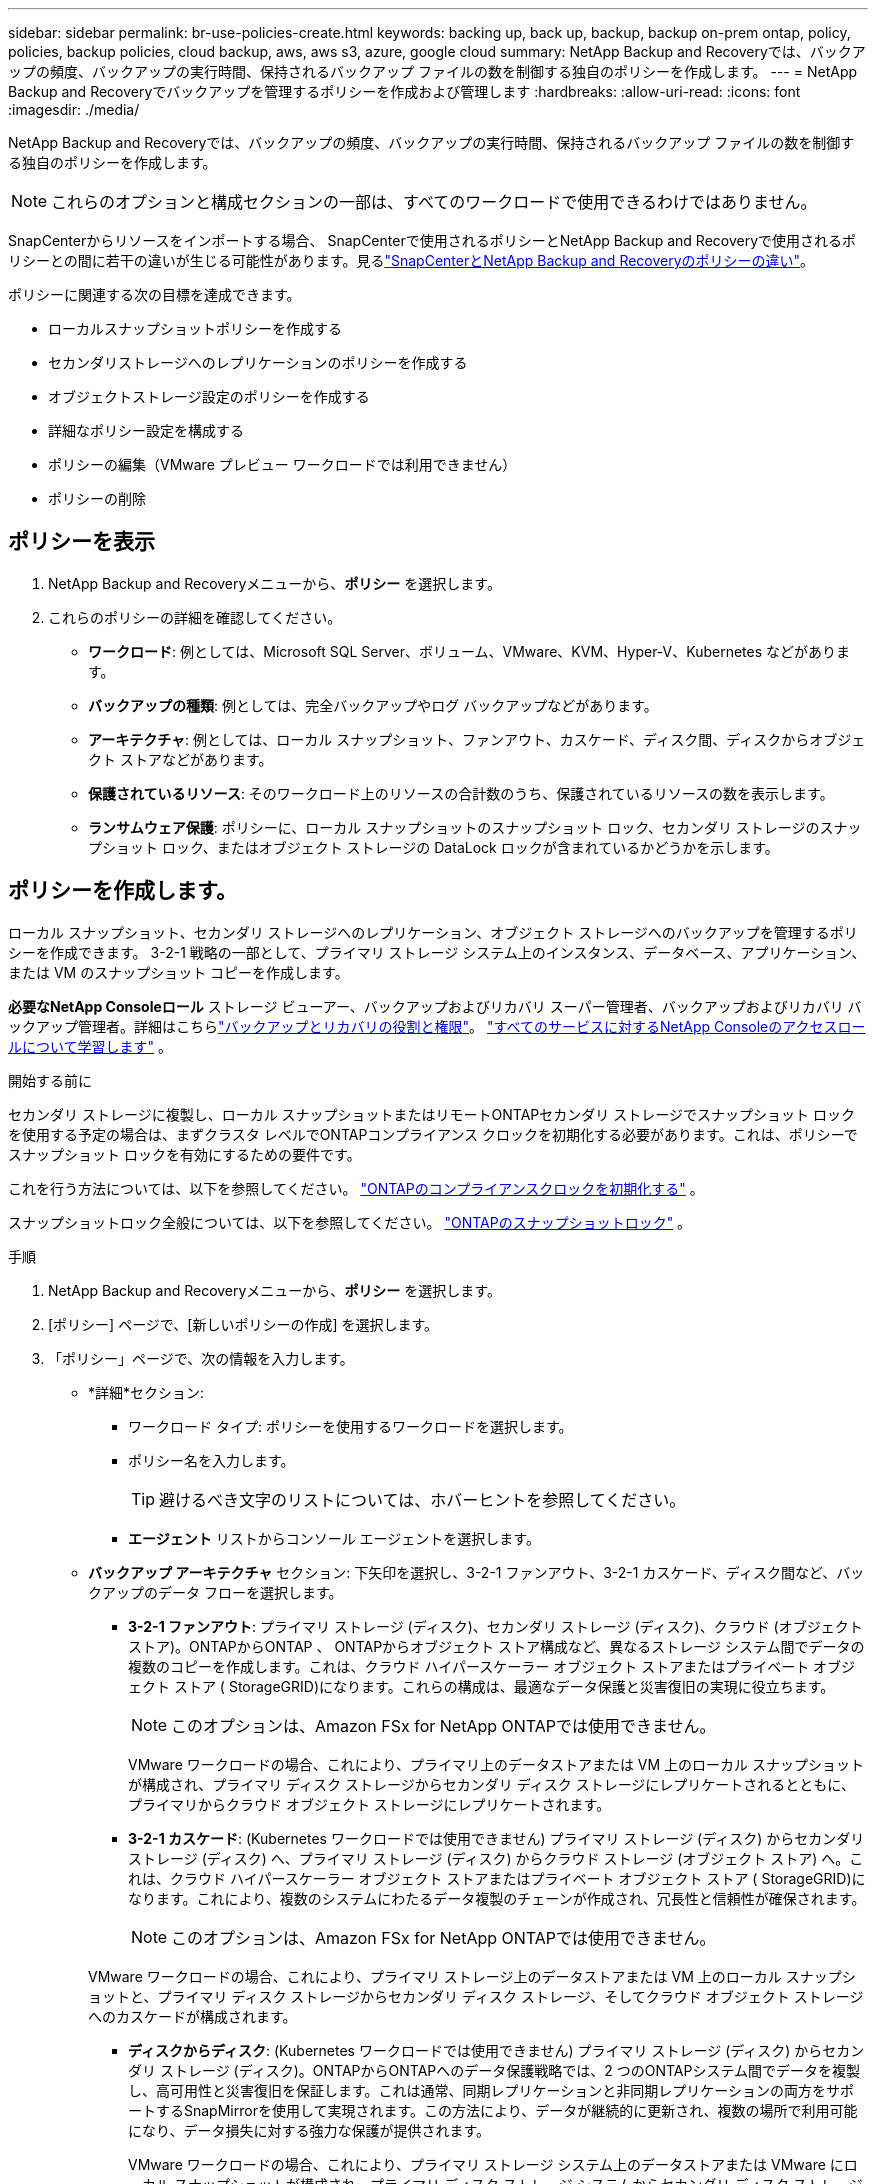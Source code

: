 ---
sidebar: sidebar 
permalink: br-use-policies-create.html 
keywords: backing up, back up, backup, backup on-prem ontap, policy, policies, backup policies, cloud backup, aws, aws s3, azure, google cloud 
summary: NetApp Backup and Recoveryでは、バックアップの頻度、バックアップの実行時間、保持されるバックアップ ファイルの数を制御する独自のポリシーを作成します。 
---
= NetApp Backup and Recoveryでバックアップを管理するポリシーを作成および管理します
:hardbreaks:
:allow-uri-read: 
:icons: font
:imagesdir: ./media/


[role="lead"]
NetApp Backup and Recoveryでは、バックアップの頻度、バックアップの実行時間、保持されるバックアップ ファイルの数を制御する独自のポリシーを作成します。


NOTE: これらのオプションと構成セクションの一部は、すべてのワークロードで使用できるわけではありません。

SnapCenterからリソースをインポートする場合、 SnapCenterで使用されるポリシーとNetApp Backup and Recoveryで使用されるポリシーとの間に若干の違いが生じる可能性があります。見るlink:reference-policy-differences-snapcenter.html["SnapCenterとNetApp Backup and Recoveryのポリシーの違い"]。

ポリシーに関連する次の目標を達成できます。

* ローカルスナップショットポリシーを作成する
* セカンダリストレージへのレプリケーションのポリシーを作成する
* オブジェクトストレージ設定のポリシーを作成する
* 詳細なポリシー設定を構成する
* ポリシーの編集（VMware プレビュー ワークロードでは利用できません）
* ポリシーの削除




== ポリシーを表示

. NetApp Backup and Recoveryメニューから、*ポリシー* を選択します。
. これらのポリシーの詳細を確認してください。
+
** *ワークロード*: 例としては、Microsoft SQL Server、ボリューム、VMware、KVM、Hyper-V、Kubernetes などがあります。
** *バックアップの種類*: 例としては、完全バックアップやログ バックアップなどがあります。
** *アーキテクチャ*: 例としては、ローカル スナップショット、ファンアウト、カスケード、ディスク間、ディスクからオブジェクト ストアなどがあります。
** *保護されているリソース*: そのワークロード上のリソースの合計数のうち、保護されているリソースの数を表示します。
** *ランサムウェア保護*: ポリシーに、ローカル スナップショットのスナップショット ロック、セカンダリ ストレージのスナップショット ロック、またはオブジェクト ストレージの DataLock ロックが含まれているかどうかを示します。






== ポリシーを作成します。

ローカル スナップショット、セカンダリ ストレージへのレプリケーション、オブジェクト ストレージへのバックアップを管理するポリシーを作成できます。  3-2-1 戦略の一部として、プライマリ ストレージ システム上のインスタンス、データベース、アプリケーション、または VM のスナップショット コピーを作成します。

*必要なNetApp Consoleロール* ストレージ ビューアー、バックアップおよびリカバリ スーパー管理者、バックアップおよびリカバリ バックアップ管理者。詳細はこちらlink:reference-roles.html["バックアップとリカバリの役割と権限"]。 https://docs.netapp.com/us-en/console-setup-admin/reference-iam-predefined-roles.html["すべてのサービスに対するNetApp Consoleのアクセスロールについて学習します"^] 。

.開始する前に
セカンダリ ストレージに複製し、ローカル スナップショットまたはリモートONTAPセカンダリ ストレージでスナップショット ロックを使用する予定の場合は、まずクラスタ レベルでONTAPコンプライアンス クロックを初期化する必要があります。これは、ポリシーでスナップショット ロックを有効にするための要件です。

これを行う方法については、以下を参照してください。 https://docs.netapp.com/us-en/ontap/snaplock/initialize-complianceclock-task.html["ONTAPのコンプライアンスクロックを初期化する"^] 。

スナップショットロック全般については、以下を参照してください。 https://docs.netapp.com/us-en/ontap/snaplock/snapshot-lock-concept.html["ONTAPのスナップショットロック"^] 。

.手順
. NetApp Backup and Recoveryメニューから、*ポリシー* を選択します。
. [ポリシー] ページで、[新しいポリシーの作成] を選択します。
. 「ポリシー」ページで、次の情報を入力します。
+
** *詳細*セクション:
+
*** ワークロード タイプ: ポリシーを使用するワークロードを選択します。
*** ポリシー名を入力します。
+

TIP: 避けるべき文字のリストについては、ホバーヒントを参照してください。

*** *エージェント* リストからコンソール エージェントを選択します。


** *バックアップ アーキテクチャ* セクション: 下矢印を選択し、3-2-1 ファンアウト、3-2-1 カスケード、ディスク間など、バックアップのデータ フローを選択します。
+
*** *3-2-1 ファンアウト*: プライマリ ストレージ (ディスク)、セカンダリ ストレージ (ディスク)、クラウド (オブジェクト ストア)。ONTAPからONTAP 、 ONTAPからオブジェクト ストア構成など、異なるストレージ システム間でデータの複数のコピーを作成します。これは、クラウド ハイパースケーラー オブジェクト ストアまたはプライベート オブジェクト ストア ( StorageGRID)になります。これらの構成は、最適なデータ保護と災害復旧の実現に役立ちます。
+

NOTE: このオプションは、Amazon FSx for NetApp ONTAPでは使用できません。

+
VMware ワークロードの場合、これにより、プライマリ上のデータストアまたは VM 上のローカル スナップショットが構成され、プライマリ ディスク ストレージからセカンダリ ディスク ストレージにレプリケートされるとともに、プライマリからクラウド オブジェクト ストレージにレプリケートされます。

*** *3-2-1 カスケード*: (Kubernetes ワークロードでは使用できません) プライマリ ストレージ (ディスク) からセカンダリ ストレージ (ディスク) へ、プライマリ ストレージ (ディスク) からクラウド ストレージ (オブジェクト ストア) へ。これは、クラウド ハイパースケーラー オブジェクト ストアまたはプライベート オブジェクト ストア ( StorageGRID)になります。これにより、複数のシステムにわたるデータ複製のチェーンが作成され、冗長性と信頼性が確保されます。
+

NOTE: このオプションは、Amazon FSx for NetApp ONTAPでは使用できません。

+
VMware ワークロードの場合、これにより、プライマリ ストレージ上のデータストアまたは VM 上のローカル スナップショットと、プライマリ ディスク ストレージからセカンダリ ディスク ストレージ、そしてクラウド オブジェクト ストレージへのカスケードが構成されます。

*** *ディスクからディスク*: (Kubernetes ワークロードでは使用できません) プライマリ ストレージ (ディスク) からセカンダリ ストレージ (ディスク)。ONTAPからONTAPへのデータ保護戦略では、2 つのONTAPシステム間でデータを複製し、高可用性と災害復旧を保証します。これは通常、同期レプリケーションと非同期レプリケーションの両方をサポートするSnapMirrorを使用して実現されます。この方法により、データが継続的に更新され、複数の場所で利用可能になり、データ損失に対する強力な保護が提供されます。
+
VMware ワークロードの場合、これにより、プライマリ ストレージ システム上のデータストアまたは VMware にローカル スナップショットが構成され、プライマリ ディスク ストレージ システムからセカンダリ ディスク ストレージ システムにデータが複製されます。

*** *ディスクからオブジェクトへのストア*: プライマリ ストレージ (ディスク) からクラウド (オブジェクト ストア) へ。これにより、 ONTAPシステムから AWS S3、Azure Blob Storage、 StorageGRIDなどのオブジェクト ストレージ システムにデータが複製されます。これは通常、最初のベースライン転送後に変更されたデータ ブロックのみを転送することで永久増分バックアップを提供するSnapMirror Cloud を使用して実現されます。これは、クラウド ハイパースケーラー オブジェクト ストアまたはプライベート オブジェクト ストア ( StorageGRID)になります。この方法は長期的なデータ保持とアーカイブに最適で、データ保護のためのコスト効率が高くスケーラブルなソリューションを提供します。
+
VMWare ワークロードの場合、これにより、プライマリ上のデータストアまたは VM 上のローカル スナップショットと、プライマリ ディスク ストレージからクラウド オブジェクト ストレージへのレプリケーションが構成されます。

*** *ディスク間のファンアウト*: (Kubernetes ワークロードでは使用できません) プライマリ ストレージ (ディスク) からセカンダリ ストレージ (ディスク) およびプライマリ ストレージ (ディスク) からセカンダリ ストレージ (ディスク)。
+

NOTE: ディスク間ファンアウト オプションには複数のセカンダリ設定を構成できます。

+
VMware ワークロードの場合、これによりプライマリ ディスク ストレージがセカンダリ ディスク ストレージに構成され、プライマリ ディスク ストレージがセカンダリ ディスク ストレージに複製されます。

*** *ローカル スナップショット*: 選択したボリューム (Microsoft SQL Server) 上のローカル スナップショット。ローカル スナップショットは、特定の時点でのデータの状態をキャプチャする、データ保護戦略の重要なコンポーネントです。これにより、ワークロードが実行されている実稼働ボリュームの読み取り専用のポイントインタイム コピーが作成されます。スナップショットは、最後のスナップショット以降のファイルの変更のみを記録するため、最小限のストレージスペースしか消費せず、パフォーマンスのオーバーヘッドもごくわずかです。ローカル スナップショットを使用すると、データの損失や破損から回復したり、災害復旧用のバックアップを作成したりできます。
+
VMware ワークロードの場合、これにより、プライマリ ストレージ システム上のデータストアまたは VM 上のローカル スナップショットが構成されます。









=== ローカルスナップショットポリシーを作成する

ローカル スナップショットの情報を提供します。

* スナップショット スケジュールを選択するには、[スケジュールの追加] オプションを選択します。最大 5 つのスケジュールを設定できます。
* *スナップショットの頻度*: 時間ごと、日ごと、週ごと、月ごと、または年ごとの頻度を選択します。年間頻度は Kubernetes ワークロードでは利用できません。
* *スナップショットの保持*: 保持するスナップショットの数を入力します。
* *ログ バックアップを有効にする*: (Microsoft SQL Server ワークロードと Oracle Database ワークロードにのみ適用されます。)このオプションを有効にすると、ログをバックアップし、ログ バックアップの頻度と保持期間を設定できます。これを行うには、ログ バックアップをあらかじめ構成しておく必要があります。見るlink:br-start-configure.html["ログディレクトリを構成する"]。
+
** *バックアップ後にアーカイブ ログを削除する*: (Oracle データベース ワークロードのみ) ログ バックアップが有効になっている場合は、オプションでこの機能を有効にして、バックアップとリカバリが Oracle アーカイブ ログを保持する期間を制限できます。保持期間と、バックアップとリカバリでアーカイブ ログを削除する場所を選択できます。


* *プロバイダー*: (Kubernetes ワークロードのみ) Kubernetes アプリケーション リソースをホストするストレージ プロバイダーを選択します。




=== セカンダリ設定（セカンダリストレージへのレプリケーション）のポリシーを作成する

セカンダリストレージへのレプリケーションに関する情報を提供します。ローカル スナップショット設定のスケジュール情報が、セカンダリ設定に表示されます。これらの設定は Kubernetes ワークロードでは使用できません。

* *バックアップ*: 時間ごと、日ごと、週ごと、月ごと、または年ごとの頻度を選択します。
* *バックアップ対象*: バックアップの対象となるセカンダリ ストレージ上のターゲット システムを選択します。
* *保持*: 保持するスナップショットの数を入力します。
* *スナップショットのロックを有効にする*: 改ざん防止スナップショットを有効にするかどうかを選択します。
* *スナップショットのロック期間*: スナップショットをロックする日数、月数、または年数を入力します。
* *二次転送*:
+
** * ONTAP転送スケジュール - インライン* オプションはデフォルトで選択されており、スナップショットがセカンダリ ストレージ システムに直ちに転送されることを示します。バックアップをスケジュールする必要はありません。
** その他のオプション: 延期転送を選択した場合、転送は即時に行われず、スケジュールを設定できます。


* * SnapMirrorとSnapVault SMAS セカンダリ リレーションシップ*: SQL Server ワークロードにSnapMirrorとSnapVault SMAS セカンダリ リレーションシップを使用します。




=== オブジェクトストレージ設定のポリシーを作成する

オブジェクト ストレージへのバックアップに関する情報を提供します。これらの設定は、Kubernetes ワークロードの「バックアップ設定」と呼ばれます。


NOTE: 表示されるフィールドは、選択したプロバイダーとアーキテクチャによって異なります。



==== AWSオブジェクトストレージのポリシーを作成する

次のフィールドに情報を入力します。

* *プロバイダー*: *AWS* を選択します。
* *AWS アカウント*: AWS アカウントを選択します。
* *バックアップターゲット*: 登録済みの S3 オブジェクトストレージターゲットを選択します。バックアップ環境内でターゲットにアクセスできることを確認します。
* *IPspace*: バックアップ操作に使用する IPspace を選択します。これは、複数の IPspace があり、どの IPspace をバックアップに使用するかを制御したい場合に便利です。
* *スケジュール設定*: ローカル スナップショットに設定されたスケジュールを選択します。スケジュールはローカル スナップショット スケジュールに従って設定されるため、削除することはできますが、追加することはできません。
* *保持コピー数*: 保持するスナップショットの数を入力します。
* *実行時間*: データをオブジェクト ストレージにバックアップするためのONTAP転送スケジュールを選択します。
* *オブジェクト ストアからアーカイブ ストレージにバックアップを階層化します*: バックアップをアーカイブ ストレージ (AWS Glacier など) に階層化する場合は、階層オプションとアーカイブする日数を選択します。
* *整合性スキャンを有効にする*: (Kubernetes ワークロードでは使用できません) オブジェクト ストレージで整合性スキャン (スナップショット ロック) を有効にするかどうかを選択します。これにより、バックアップが有効になり、正常に復元できることが保証されます。整合性スキャンの頻度は、デフォルトで 7 日に設定されています。バックアップが変更または削除されないように保護するには、「整合性スキャン」オプションを選択します。スキャンは最新のスナップショットに対してのみ実行されます。最新のスナップショットで整合性スキャンを有効または無効にすることができます。




==== Microsoft Azure オブジェクト ストレージのポリシーを作成する

次のフィールドに情報を入力します。

* *プロバイダー*: *Azure* を選択します。
* *Azure サブスクリプション*: 検出された Azure サブスクリプションを選択します。
* *Azure リソース グループ*: 検出された Azure リソース グループから選択します。
* *バックアップ対象*: 登録済みのオブジェクト ストレージ対象を選択します。バックアップ環境内でターゲットにアクセスできることを確認します。
* *IPspace*: バックアップ操作に使用する IPspace を選択します。これは、複数の IPspace があり、どの IPspace をバックアップに使用するかを制御したい場合に便利です。
* *スケジュール設定*: ローカル スナップショットに設定されたスケジュールを選択します。スケジュールはローカル スナップショット スケジュールに従って設定されるため、削除することはできますが、追加することはできません。
* *保持コピー数*: 保持するスナップショットの数を入力します。
* *実行時間*: データをオブジェクト ストレージにバックアップするためのONTAP転送スケジュールを選択します。
* *オブジェクト ストアからアーカイブ ストレージにバックアップを階層化します*: バックアップをアーカイブ ストレージに階層化する場合は、階層オプションとアーカイブする日数を選択します。
* *整合性スキャンを有効にする*: (Kubernetes ワークロードでは使用できません) オブジェクト ストレージで整合性スキャン (スナップショット ロック) を有効にするかどうかを選択します。これにより、バックアップが有効になり、正常に復元できることが保証されます。整合性スキャンの頻度は、デフォルトで 7 日に設定されています。バックアップが変更または削除されないように保護するには、「整合性スキャン」オプションを選択します。スキャンは最新のスナップショットに対してのみ実行されます。最新のスナップショットで整合性スキャンを有効または無効にすることができます。




==== StorageGRIDオブジェクトストレージのポリシーを作成する

次のフィールドに情報を入力します。

* *プロバイダー*: * StorageGRID*を選択します。
* * StorageGRID資格情報*: 検出された資格情報からStorageGRID資格情報を選択します。これらの資格情報は、 StorageGRIDオブジェクト ストレージ システムにアクセスするために使用され、[設定] オプションに入力されました。
* *バックアップターゲット*: 登録済みの S3 オブジェクトストレージターゲットを選択します。バックアップ環境内でターゲットにアクセスできることを確認します。
* *IPspace*: バックアップ操作に使用する IPspace を選択します。これは、複数の IPspace があり、どの IPspace をバックアップに使用するかを制御したい場合に便利です。
* *スケジュール設定*: ローカル スナップショットに設定されたスケジュールを選択します。スケジュールはローカル スナップショット スケジュールに従って設定されるため、削除することはできますが、追加することはできません。
* *保持コピー数*: 各頻度で保持するスナップショットの数を入力します。
* *オブジェクト ストレージの転送スケジュール*: (Kubernetes ワークロードでは使用できません) ONTAP転送スケジュールを選択して、データをオブジェクト ストレージにバックアップします。
* *整合性スキャンを有効にする*: (Kubernetes ワークロードでは使用できません) オブジェクト ストレージで整合性スキャン (スナップショット ロック) を有効にするかどうかを選択します。これにより、バックアップが有効になり、正常に復元できることが保証されます。整合性スキャンの頻度は、デフォルトで 7 日に設定されています。バックアップが変更または削除されないように保護するには、「整合性スキャン」オプションを選択します。スキャンは最新のスナップショットに対してのみ実行されます。最新のスナップショットで整合性スキャンを有効または無効にすることができます。
* *オブジェクト ストアからアーカイブ ストレージにバックアップを階層化します*: (Kubernetes ワークロードでは使用できません) バックアップをアーカイブ ストレージに階層化する場合は、階層オプションとアーカイブする日数を選択します。




=== ポリシーの詳細設定を構成する

必要に応じて、ポリシーで詳細設定を構成できます。これらの設定は、ローカル スナップショット、セカンダリ ストレージへのレプリケーション、オブジェクト ストレージへのバックアップなど、すべてのバックアップ アーキテクチャで使用できます。これらの設定は Kubernetes ワークロードでは使用できません。利用可能な詳細設定はページの上部で選択したワークロードによって異なるため、ここで説明する詳細設定はすべてのワークロードに適用されない可能性があります。  Kubernetes ワークロードのポリシーを構成する場合、詳細設定は使用できません。

.手順
. NetApp Backup and Recoveryメニューから、*ポリシー* を選択します。
. [ポリシー] ページで、[新しいポリシーの作成] を選択します。
. *ポリシー > 詳細*設定セクションで、*詳細アクションの選択*メニューを選択して、詳細設定のリストから選択します。
. 表示または変更したい設定を有効にして、[承認] を選択します。
. 次の情報を入力します。
+
** *コピーのみのバックアップ*: (Microsoft SQL Server ワークロードにのみ適用) 別のバックアップ アプリケーションを使用してリソースをバックアップする必要がある場合は、コピーのみのバックアップ (Microsoft SQL Server バックアップの一種) を選択します。
** *可用性グループの設定*: (Microsoft SQL Server ワークロードにのみ適用) 優先バックアップ レプリカを選択するか、特定のレプリカを指定します。この設定は、SQL Server 可用性グループがあり、バックアップに使用するレプリカを制御する場合に役立ちます。
** *最大転送速度*: 帯域幅の使用に制限を設けない場合は、*無制限*を選択します。転送速度を制限する場合は、「*制限*」を選択し、オブジェクト ストレージへのバックアップのアップロードに割り当てられるネットワーク帯域幅を 1 ～ 1,000 Mbps の範囲で選択します。デフォルトでは、 ONTAP は無制限の帯域幅を使用して、システム内のボリュームからオブジェクト ストレージにバックアップ データを転送できます。バックアップ トラフィックが通常のユーザー ワークロードに影響を与えていることに気付いた場合は、転送中に使用されるネットワーク帯域幅の量を減らすことを検討してください。
** *バックアップの再試行*: (VMware ワークロードには適用されません) 障害または中断が発生した場合にジョブを再試行するには、*障害時のジョブの再試行を有効にする* を選択します。スナップショットおよびバックアップ ジョブの最大再試行回数と再試行時間間隔を入力します。再集計は10未満でなければなりません。この設定は、障害や中断が発生した場合にバックアップ ジョブが再試行されるようにする場合に役立ちます。
+

TIP: スナップショット頻度が 1 時間に設定されている場合、再試行回数と合わせた最大遅延は 45 分を超えてはなりません。

** *VM 整合性スナップショットを有効にする*: (VMware ワークロードにのみ適用) VM 整合性スナップショットを有効にするかどうかを選択します。これにより、新しく作成されたスナップショットが、スナップショット作成時の仮想マシンの状態と一致することが保証されます。これは、バックアップが正常に復元され、データが一貫した状態であることを確認するのに役立ちます。これは既存のスナップショットには適用されません。
** *ランサムウェア スキャン*: 各バケットでランサムウェア スキャンを有効にするかどうかを選択します。これには、オブジェクト ストレージに対する DataLock ロックが必要です。スキャンの頻度を日単位で入力します。このオプションは、AWS および Microsoft Azure オブジェクト ストレージに適用されます。このオプションは、クラウド プロバイダーによっては追加料金が発生する場合があることに注意してください。
** *バックアップ検証*: (VMware ワークロードには適用されません) バックアップ検証を有効にするかどうか、また、すぐに実行するか後で行うかを選択します。この機能により、バックアップが有効であり、正常に復元できることが保証されます。バックアップの整合性を確保するには、このオプションを有効にすることをお勧めします。デフォルトでは、セカンダリ ストレージが構成されている場合、バックアップ検証はセカンダリ ストレージから実行されます。セカンダリ ストレージが構成されていない場合、バックアップ検証はプライマリ ストレージから実行されます。
+
さらに、次のオプションを構成します。

+
*** *毎日*、*毎週*、*毎月*、または*毎年*の検証: バックアップ検証として*後で*を選択した場合は、バックアップ検証の頻度を選択します。これにより、バックアップの整合性が定期的にチェックされ、正常に復元できるようになります。
*** *バックアップ ラベル*: バックアップのラベルを入力します。このラベルはシステム内のバックアップを識別するために使用され、バックアップの追跡と管理に役立ちます。
*** *データベース整合性チェック*: (VMware ワークロードには適用されません) データベース整合性チェックを有効にするかどうかを選択します。このオプションにより、バックアップが取られる前にデータベースが一貫した状態であることが保証されます。これは、データの整合性を確保するために重要です。
*** *ログ バックアップの検証*: (VMware ワークロードには適用されません) ログ バックアップを検証するかどうかを選択します。検証サーバを選択します。ディスクツーディスクまたは 3-2-1 を選択した場合は、検証の保存場所も選択します。このオプションにより、ログ バックアップが有効であり、正常に復元できることが保証されます。これは、データベースの整合性を維持するために重要です。


** *ネットワーク*: バックアップ操作に使用するネットワーク インターフェイスを選択します。これは、複数のネットワーク インターフェイスがあり、どれをバックアップに使用するかを制御したい場合に便利です。
+
*** *IPspace*: バックアップ操作に使用する IPspace を選択します。これは、複数の IPspace があり、どの IPspace をバックアップに使用するかを制御したい場合に便利です。
*** *プライベート エンドポイント構成*: オブジェクト ストレージにプライベート エンドポイントを使用している場合は、バックアップ操作に使用するプライベート エンドポイント構成を選択します。これは、バックアップがプライベート ネットワーク接続を介して安全に転送されることを確認したい場合に便利です。


** *通知*: バックアップ操作に関する電子メール通知を有効にするかどうかを選択します。これは、バックアップ操作が開始、完了、または失敗したときに通知を受け取りたい場合に便利です。
** *独立ディスク*: (VMware ワークロードにのみ適用) 一時データを含む独立ディスクを持つすべてのデータストアをバックアップに含めるには、これをチェックします。独立ディスクは、VMware スナップショットに含まれない VM ディスクです。
** * SnapMirrorボリュームとスナップショット形式*: 必要に応じて、Microsoft SQL Server ワークロードのバックアップを管理するポリシーに独自のスナップショット名を入力します。フォーマットとカスタムテキストを入力します。セカンダリ ストレージにバックアップすることを選択した場合は、 SnapMirrorボリュームのプレフィックスとサフィックスを追加することもできます。






== ポリシーを編集する

バックアップ アーキテクチャ、バックアップ頻度、保持ポリシー、その他のポリシー設定を編集できます。

ポリシーを編集するときに別の保護レベルを追加することはできますが、保護レベルを削除することはできません。たとえば、ポリシーがローカル スナップショットのみを保護する場合は、セカンダリ ストレージへのレプリケーションやオブジェクト ストレージへのバックアップを追加できます。ローカル スナップショットとレプリケーションがある場合は、オブジェクト ストレージを追加できます。ただし、ローカル スナップショット、レプリケーション、およびオブジェクト ストレージがある場合は、これらのレベルのいずれかを削除することはできません。

オブジェクト ストレージにバックアップするポリシーを編集している場合は、アーカイブを有効にすることができます。

SnapCenterからリソースをインポートした場合、 SnapCenterで使用されるポリシーとNetApp Backup and Recoveryで使用されるポリシーにいくつかの違いが生じる可能性があります。見るlink:reference-policy-differences-snapcenter.html["SnapCenterとNetApp Backup and Recoveryのポリシーの違い"]。

.必要なNetApp Consoleロール
バックアップとリカバリのスーパー管理者。 https://docs.netapp.com/us-en/console-setup-admin/reference-iam-predefined-roles.html["すべてのサービスに対するNetApp Consoleのアクセスロールについて学習します"^] 。

.手順
. NetApp Consoleで、*保護* > *バックアップとリカバリ* に移動します。
. *ポリシー* オプションを選択します。
. 編集するポリシーを選択します。
. *アクション*を選択しますimage:icon-action.png["アクションアイコン"]アイコンをクリックし、[編集] を選択します。




== ポリシーを削除する

不要になったポリシーは削除できます。


TIP: ワークロードに関連付けられているポリシーを削除することはできません。

.手順
. コンソールで、[保護] > [バックアップと復元] に移動します。
. *ポリシー* オプションを選択します。
. 削除するポリシーを選択します。
. *アクション*を選択しますimage:icon-action.png["アクションアイコン"]アイコンをクリックし、[削除] を選択します。
. 操作を確認し、[削除] を選択します。

